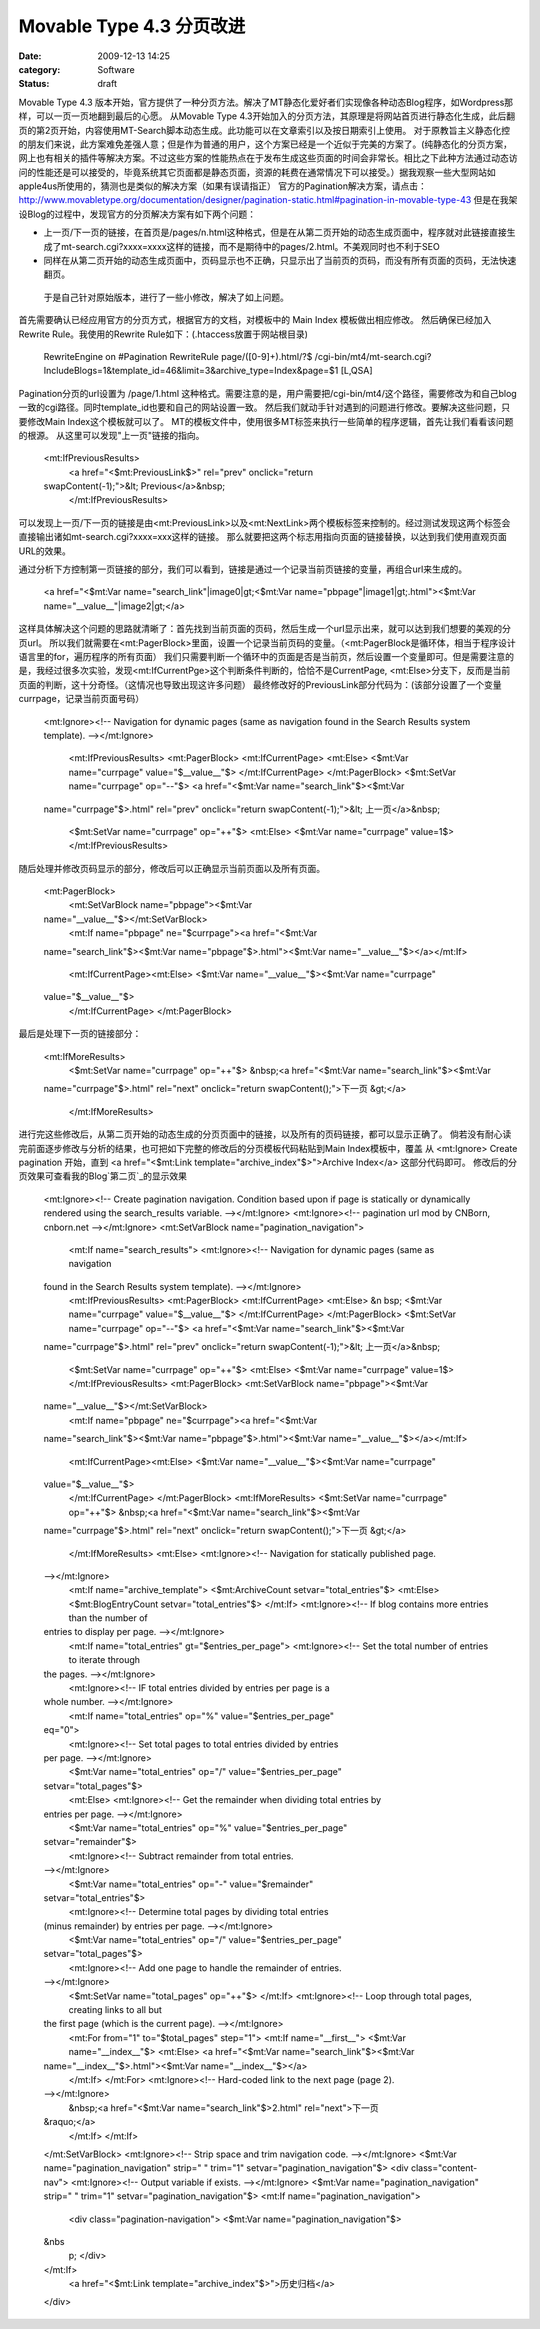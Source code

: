 Movable Type 4.3 分页改进
#########################
:date: 2009-12-13 14:25
:category: Software
:status: draft

Movable Type 4.3
版本开始，官方提供了一种分页方法。解决了MT静态化爱好者们实现像各种动态Blog程序，如Wordpress那样，可以一页一页地翻到最后的心愿。
从Movable Type
4.3开始加入的分页方法，其原理是将网站首页进行静态化生成，此后翻页的第2页开始，内容使用MT-Search脚本动态生成。此功能可以在文章索引以及按日期索引上使用。
对于原教旨主义静态化控的朋友们来说，此方案难免差强人意；但是作为普通的用户，这个方案已经是一个近似于完美的方案了。(纯静态化的分页方案，网上也有相关的插件等解决方案。不过这些方案的性能热点在于发布生成这些页面的时间会非常长。相比之下此种方法通过动态访问的性能还是可以接受的，毕竟系统其它页面都是静态页面，资源的耗费在通常情况下可以接受。）据我观察一些大型网站如apple4us所使用的，猜测也是类似的解决方案（如果有误请指正）
官方的Pagination解决方案，请点击：`http://www.movabletype.org/documentation/designer/pagination-static.html#pagination-in-movable-type-43`_
但是在我架设Blog的过程中，发现官方的分页解决方案有如下两个问题：

-  上一页/下一页的链接，在首页是/pages/n.html这种格式，但是在从第二页开始的动态生成页面中，程序就对此链接直接生成了mt-search.cgi?xxxx=xxxx这样的链接，而不是期待中的pages/2.html。不美观同时也不利于SEO
-  同样在从第二页开始的动态生成页面中，页码显示也不正确，只显示出了当前页的页码，而没有所有页面的页码，无法快速翻页。

 于是自己针对原始版本，进行了一些小修改，解决了如上问题。
首先需要确认已经应用官方的分页方式，根据官方的文档，对模板中的 Main Index 模板做出相应修改。
然后确保已经加入Rewrite Rule。我使用的Rewrite Rule如下：(.htaccess放置于网站根目录)

    RewriteEngine on
    #Pagination
    RewriteRule page/([0-9]+).html/?$
    /cgi-bin/mt4/mt-search.cgi?IncludeBlogs=1&template\_id=46&limit=3&archive\_type=Index&page=$1
    [L,QSA]

Pagination分页的url设置为 /page/1.html
这种格式。需要注意的是，用户需要把/cgi-bin/mt4/这个路径，需要修改为和自己blog一致的cgi路径。同时template\_id也要和自己的网站设置一致。
然后我们就动手针对遇到的问题进行修改。要解决这些问题，只要修改Main Index这个模板就可以了。
MT的模板文件中，使用很多MT标签来执行一些简单的程序逻辑，首先让我们看看该问题的根源。
从这里可以发现"上一页"链接的指向。

    <mt:IfPreviousResults>
     <a href="<$mt:PreviousLink$>" rel="prev" onclick="return
    swapContent(-1);">&lt; Previous</a>&nbsp;
     </mt:IfPreviousResults>

可以发现上一页/下一页的链接是由<mt:PreviousLink>以及<mt:NextLink>两个模板标签来控制的。经过测试发现这两个标签会直接输出诸如mt-search.cgi?xxxx=xxx这样的链接。
那么就要把这两个标志用指向页面的链接替换，以达到我们使用直观页面URL的效果。

通过分析下方控制第一页链接的部分，我们可以看到，链接是通过一个记录当前页链接的变量，再组合url来生成的。

    <a href="<$mt:Var name="search\_link"|image0|gt;<$mt:Var
    name="pbpage"|image1|gt;.html"><$mt:Var
    name="\_\_value\_\_"|image2|gt;</a>

这样具体解决这个问题的思路就清晰了：首先找到当前页面的页码，然后生成一个url显示出来，就可以达到我们想要的美观的分页url。
所以我们就需要在<mt:PagerBlock>里面，设置一个记录当前页码的变量。（<mt:PagerBlock是循环体，相当于程序设计语言里的for，遍历程序的所有页面）
我们只需要判断一个循环中的页面是否是当前页，然后设置一个变量即可。但是需要注意的是，我经过很多次实验，发现<mt:IfCurrentPge>这个判断条件判断的，恰恰不是CurrentPage,
<mt:Else>分支下，反而是当前页面的判断，这十分奇怪。（这情况也导致出现这许多问题）
最终修改好的PreviousLink部分代码为：(该部分设置了一个变量currpage，记录当前页面号码）

    <mt:Ignore><!-- Navigation for dynamic pages (same as navigation
    found in the Search Results system template). --></mt:Ignore>
     <mt:IfPreviousResults>
     <mt:PagerBlock>
     <mt:IfCurrentPage>
     <mt:Else>
     <$mt:Var name="currpage" value="$\_\_value\_\_"$>
     </mt:IfCurrentPage>
     </mt:PagerBlock>
     <$mt:SetVar name="currpage" op="--"$>
     <a href="<$mt:Var name="search\_link"$><$mt:Var
    name="currpage"$>.html" rel="prev" onclick="return
    swapContent(-1);">&lt; 上一页</a>&nbsp;
     <$mt:SetVar name="currpage" op="++"$>
     <mt:Else>
     <$mt:Var name="currpage" value=1$>
     </mt:IfPreviousResults>

随后处理并修改页码显示的部分，修改后可以正确显示当前页面以及所有页面。

    <mt:PagerBlock>
     <mt:SetVarBlock name="pbpage"><$mt:Var
    name="\_\_value\_\_"$></mt:SetVarBlock>
     <mt:If name="pbpage" ne="$currpage"><a href="<$mt:Var
    name="search\_link"$><$mt:Var name="pbpage"$>.html"><$mt:Var
    name="\_\_value\_\_"$></a></mt:If>
     <mt:IfCurrentPage><mt:Else>
     <$mt:Var name="\_\_value\_\_"$><$mt:Var name="currpage"
    value="$\_\_value\_\_"$>
     </mt:IfCurrentPage>
     </mt:PagerBlock>

最后是处理下一页的链接部分：

    <mt:IfMoreResults>
     <$mt:SetVar name="currpage" op="++"$>
     &nbsp;<a href="<$mt:Var name="search\_link"$><$mt:Var
    name="currpage"$>.html" rel="next" onclick="return
    swapContent();">下一页 &gt;</a>
     </mt:IfMoreResults>

进行完这些修改后，从第二页开始的动态生成的分页页面中的链接，以及所有的页码链接，都可以显示正确了。
倘若没有耐心读完前面逐步修改与分析的结果，也可把如下完整的修改后的分页模板代码粘贴到Main Index模板中，覆盖 从 <mt:Ignore>
Create pagination 开始，直到 <a href="<$mt:Link
template="archive\_index"$>">Archive Index</a> 这部分代码即可。
修改后的分页效果可查看我的Blog`第二页`_的显示效果

    <mt:Ignore><!-- Create pagination navigation. Condition based upon
    if page is statically or dynamically rendered using the
    search\_results variable. --></mt:Ignore>
    <mt:Ignore><!-- pagination url mod by CNBorn, cnborn.net
    --></mt:Ignore>
    <mt:SetVarBlock name="pagination\_navigation">
     <mt:If name="search\_results">
     <mt:Ignore><!-- Navigation for dynamic pages (same as navigation
    found in the Search Results system template). --></mt:Ignore>
     <mt:IfPreviousResults>
     <mt:PagerBlock>
     <mt:IfCurrentPage>
     <mt:Else>
     &n
     bsp; <$mt:Var name="currpage" value="$\_\_value\_\_"$>
     </mt:IfCurrentPage>
     </mt:PagerBlock>
     <$mt:SetVar name="currpage" op="--"$>
     <a href="<$mt:Var name="search\_link"$><$mt:Var
    name="currpage"$>.html" rel="prev" onclick="return
    swapContent(-1);">&lt; 上一页</a>&nbsp;
     <$mt:SetVar name="currpage" op="++"$>
     <mt:Else>
     <$mt:Var name="currpage" value=1$>
     </mt:IfPreviousResults>
     <mt:PagerBlock>
     <mt:SetVarBlock name="pbpage"><$mt:Var
    name="\_\_value\_\_"$></mt:SetVarBlock>
     <mt:If name="pbpage" ne="$currpage"><a href="<$mt:Var
    name="search\_link"$><$mt:Var name="pbpage"$>.html"><$mt:Var
    name="\_\_value\_\_"$></a></mt:If>
     <mt:IfCurrentPage><mt:Else>
     <$mt:Var name="\_\_value\_\_"$><$mt:Var name="currpage"
    value="$\_\_value\_\_"$>
     </mt:IfCurrentPage>
     </mt:PagerBlock>
     <mt:IfMoreResults>
     <$mt:SetVar name="currpage" op="++"$>
     &nbsp;<a href="<$mt:Var name="search\_link"$><$mt:Var
    name="currpage"$>.html" rel="next" onclick="return
    swapContent();">下一页 &gt;</a>
     </mt:IfMoreResults>
     <mt:Else>
     <mt:Ignore><!-- Navigation for statically published page.
    --></mt:Ignore>
     <mt:If name="archive\_template">
     <$mt:ArchiveCount setvar="total\_entries"$>
     <mt:Else>
     <$mt:BlogEntryCount setvar="total\_entries"$>
     </mt:If>
     <mt:Ignore><!-- If blog contains more entries than the number of
    entries to display per page. --></mt:Ignore>
     <mt:If name="total\_entries" gt="$entries\_per\_page">
     <mt:Ignore><!-- Set the total number of entries to iterate through
    the pages. --></mt:Ignore>
     <mt:Ignore><!-- IF total entries divided by entries per page is a
    whole number. --></mt:Ignore>
     <mt:If name="total\_entries" op="%" value="$entries\_per\_page"
    eq="0">
     <mt:Ignore><!-- Set total pages to total entries divided by entries
    per page. --></mt:Ignore>
     <$mt:Var name="total\_entries" op="/" value="$entries\_per\_page"
    setvar="total\_pages"$>
     <mt:Else>
     <mt:Ignore><!-- Get the remainder when dividing total entries by
    entries per page. --></mt:Ignore>
     <$mt:Var name="total\_entries" op="%" value="$entries\_per\_page"
    setvar="remainder"$>
     <mt:Ignore><!-- Subtract remainder from total entries.
    --></mt:Ignore>
     <$mt:Var name="total\_entries" op="-" value="$remainder"
    setvar="total\_entries"$>
     <mt:Ignore><!-- Determine total pages by dividing total entries
    (minus remainder) by entries per page. --></mt:Ignore>
     <$mt:Var name="total\_entries" op="/" value="$entries\_per\_page"
    setvar="total\_pages"$>
     <mt:Ignore><!-- Add one page to handle the remainder of entries.
    --></mt:Ignore>
     <$mt:SetVar name="total\_pages" op="++"$>
     </mt:If>
     <mt:Ignore><!-- Loop through total pages, creating links to all but
    the first page (which is the current page). --></mt:Ignore>
     <mt:For from="1" to="$total\_pages" step="1">
     <mt:If name="\_\_first\_\_">
     <$mt:Var name="\_\_index\_\_"$>
     <mt:Else>
     <a href="<$mt:Var name="search\_link"$><$mt:Var
    name="\_\_index\_\_"$>.html"><$mt:Var name="\_\_index\_\_"$></a>
     </mt:If>
     </mt:For>
     <mt:Ignore><!-- Hard-coded link to the next page (page 2).
    --></mt:Ignore>
     &nbsp;<a href="<$mt:Var name="search\_link"$>2.html" rel="next">下一页
    &raquo;</a>
     </mt:If>
     </mt:If>
    </mt:SetVarBlock>
    <mt:Ignore><!-- Strip space and trim navigation code.
    --></mt:Ignore>
    <$mt:Var name="pagination\_navigation" strip=" " trim="1"
    setvar="pagination\_navigation"$>
    <div class="content-nav">
    <mt:Ignore><!-- Output variable if exists. --></mt:Ignore>
    <$mt:Var name="pagination\_navigation" strip=" " trim="1"
    setvar="pagination\_navigation"$>
    <mt:If name="pagination\_navigation">
     <div class="pagination-navigation">
     <$mt:Var name="pagination\_navigation"$>
    &nbs
     p; </div>
    </mt:If>
     <a href="<$mt:Link template="archive\_index"$>">历史归档</a>
    </div>

.. _`http://www.movabletype.org/documentation/designer/pagination-static.html#pagination-in-movable-type-43`: http://www.movabletype.org/documentation/designer/pagination-static.html#pagination-in-movable-type-43
.. _第二页: http://cnborn.net/blog/page/2.html

.. |image0| image:: http://docs.google.com/goog_1260681303154
.. |image1| image:: http://docs.google.com/goog_1260681303154
.. |image2| image:: http://docs.google.com/goog_1260681303154
